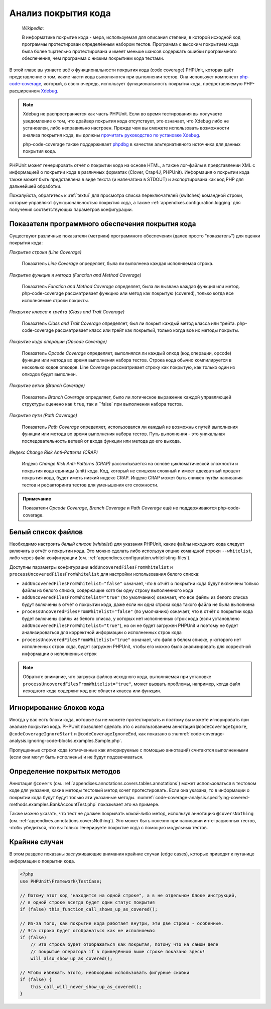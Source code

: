 

.. _code-coverage-analysis:

====================
Анализ покрытия кода
====================

    *Wikipedia*:

    В информатике покрытие кода - мера, используемая для описания степени,
    в которой исходной код программы протестирован определённым набором тестов.
    Программа с высоким покрытием кода была более тщательно протестирована и имеет меньше шансов содержать ошибки программного обеспечения, чем программа с низким покрытием кода тестами.

В этой главе вы узнаете всё о функциональности покрытия кода (code coverage) PHPUnit,
которая даёт представление о том, какие части кода выполняются при выполнении тестов.
Она использует компонент `php-code-coverage <https://github.com/sebastianbergmann/php-code-coverage>`_,
который, в свою очередь, использует функциональность покрытия кода, предоставляемую
PHP-расширением `Xdebug <https://xdebug.org/>`_.

.. admonition:: Note

   Xdebug не распространяется как часть PHPUnit. Если во время тестирования вы получаете
   уведомление о том, что драйвер покрытия кода отсутствует, это означает,
   что Xdebug либо не установлен, либо неправильно настроен.
   Прежде чем вы сможете использовать возможности анализа покрытия кода,
   вы должны `прочитать руководство по установке Xdebug <https://xdebug.org/docs/install>`_.

   php-code-coverage также поддерживает `phpdbg <https://phpdbg.room11.org/introduction.html>`_
   в качестве альтернативного источника для данных покрытия кода.

PHPUnit может генерировать отчёт о покрытии кода на основе HTML, а также лог-файлы в представлении XML
с информацией о покрытии кода в различных форматах (Clover, Crap4J, PHPUnit).
Информация о покрытии кода также может быть представлена в виде текста
(и напечатана в STDOUT) и экспортирована как код PHP для дальнейшей обработки.

Пожалуйста, обратитесь к :ref:`textui` для просмотра списка переключателей (switches) командной строки,
которые управляют функциональностью покрытия кода, а также :ref:`appendixes.configuration.logging`
для получения соответствующих параметров конфигурации.

.. _code-coverage-analysis.metrics:

Показатели программного обеспечения покрытия кода
#################################################

Существуют различные показатели (метрики) программного обеспечения (далее просто "показатель") для оценки покрытия кода:

*Покрытие строки (Line Coverage)*

    Показатель *Line Coverage* определяет,
    была ли выполнена каждая исполняемая строка.

*Покрытие функции и метода (Function and Method Coverage)*

    Показатель *Function and Method Coverage*
    определяет, была ли вызвана каждая функция или метод.
    php-code-coverage рассматривает функцию или метод как покрытую (covered),
    только когда все исполняемые строки покрыты.

*Покрытие класса и трейта (Class and Trait Coverage)*

    Показатель *Class and Trait Coverage*
    определяет, был ли покрыт каждый метод класса или трейта.
    php-code-coverage рассматривает класс или трейт как покрытый,
    только когда все их методы покрыты.

*Покрытие кода операции (Opcode Coverage)*

    Показатель *Opcode Coverage* определяет, выполнялся ли каждый опкод (код операции, opcode)
    функции или метода во время выполнения набора тестов. Строка кода обычно компилируется
    в несколько кодов опкодов. Line Coverage рассматривает строку как покрытую, как только
    один из опкодов будет выполнен.

*Покрытие ветки (Branch Coverage)*

    Показатель *Branch Coverage* определяет, было ли логическое выражение каждой
    управляющей структуры оценено как ``true``, так и ``false` при выполнении набора тестов.

*Покрытие пути (Path Coverage)*

    Показатель *Path Coverage* определяет, использовался ли каждый из возможных
    путей выполнения функции или метода во время выполнения набора тестов.
    Путь выполнения - это уникальная последовательность ветвей от входа функции или метода до его выхода.

*Индекс Change Risk Anti-Patterns (CRAP)*

    Индекс *Change Risk Anti-Patterns (CRAP)*
    рассчитывается на основе цикломатической сложности и покрытия кода
    единицы (unit) кода. Код, который не слишком сложный и имеет адекватный процент
    покрытия кода, будет иметь низкий индекс CRAP. Индекс CRAP может быть снижен
    путём написания тестов и рефакторинга тестов для уменьшения его сложности.

.. admonition:: Примечание

   Показатели *Opcode Coverage*,
   *Branch Coverage* и
   *Path Coverage* ещё не поддерживаются
   php-code-coverage.

.. _code-coverage-analysis.whitelisting-files:

Белый список файлов
###################

Необходимо настроить *белый список* (*whitelist*) для указания
PHPUnit, какие файлы исходного кода следует включить в отчёт о покрытии кода.
Это можно сделать либо используя опцию командной строки ``--whitelist``,
либо через файл конфигурации (см. :ref:`appendixes.configuration.whitelisting-files`).

Доступны параметры конфигурации ``addUncoveredFilesFromWhitelist`` и ``processUncoveredFilesFromWhitelist``
для настройки использования белого списка:

- ``addUncoveredFilesFromWhitelist="false"`` означает, что в отчёт о покрытии кода будут включены только файлы из белого списка, содержащие хотя бы одну строку выполненного кода
- ``addUncoveredFilesFromWhitelist="true"`` (по умолчанию) означает, что все файлы из белого списка будут включены в отчёт о покрытии кода, даже если ни одна строка кода такого файла не была выполнена
- ``processUncoveredFilesFromWhitelist="false"`` (по умолчанию) означает, что в отчёт о покрытии кода будет включены файлы из белого списка, у которых нет исполненных строк кода (если установлено ``addUncoveredFilesFromWhitelist="true"``), но он не будет загружен PHPUnit и поэтому не будет анализироваться для корректной информации о исполненных строк кода
- ``processUncoveredFilesFromWhitelist="true"`` означает, что файл в белом списке, у которого нет исполненных строк кода, будет загружен PHPUnit, чтобы его можно было анализировать для корректной информации о исполненных строк

.. admonition:: Note

   Обратите внимание, что загрузка файлов исходного кода, выполняемая при установке
   ``processUncoveredFilesFromWhitelist="true"``, может вызвать проблемы, например,
   когда файл исходного кода содержит код вне области класса или функции.

.. _code-coverage-analysis.ignoring-code-blocks:

Игнорирование блоков кода
#########################

Иногда у вас есть блоки кода, которые вы не можете протестировать и поэтому вы можете
игнорировать при анализе покрытия кода. PHPUnit позволяет сделать это с использованием
аннотаций ``@codeCoverageIgnore``,
``@codeCoverageIgnoreStart`` и
``@codeCoverageIgnoreEnd``, как показано в
:numref:`code-coverage-analysis.ignoring-code-blocks.examples.Sample.php`.

.. code-block:: php
    :caption: Использование ``@codeCoverageIgnore``, ``@codeCoverageIgnoreStart`` и ``@codeCoverageIgnoreEnd`` annotations
    :name: code-coverage-analysis.ignoring-code-blocks.examples.Sample.php

    <?php
    use PHPUnit\Framework\TestCase;

    /**
     * @codeCoverageIgnore
     */
    class Foo
    {
        public function bar()
        {
        }
    }

    class Bar
    {
        /**
         * @codeCoverageIgnore
         */
        public function foo()
        {
        }
    }

    if (false) {
        // @codeCoverageIgnoreStart
        print '*';
        // @codeCoverageIgnoreEnd
    }

    exit; // @codeCoverageIgnore

Пропущенные строки кода (отмеченные как игнорируемые с помощью аннотаций)
считаются выполненными (если они могут быть исполнены) и не будут подсвечиваться.

.. _code-coverage-analysis.specifying-covered-methods:

Определение покрытых методов
############################

Аннотация ``@covers`` (см.
:ref:`appendixes.annotations.covers.tables.annotations`) может
использоваться в тестовом коде для указания, какие методы тестовый метод
хочет протестировать. Если она указана, то в информации о покрытии кода будут будут
только эти указанные методы.
:numref:`code-coverage-analysis.specifying-covered-methods.examples.BankAccountTest.php`
показывает это на примере.

.. code-block:: php
    :caption: Тесты, в которых указывается, какой метод они хотят покрыть
    :name: code-coverage-analysis.specifying-covered-methods.examples.BankAccountTest.php

    <?php
    use PHPUnit\Framework\TestCase;

    class BankAccountTest extends TestCase
    {
        protected $ba;

        protected function setUp()
        {
            $this->ba = new BankAccount;
        }

        /**
         * @covers BankAccount::getBalance
         */
        public function testBalanceIsInitiallyZero()
        {
            $this->assertSame(0, $this->ba->getBalance());
        }

        /**
         * @covers BankAccount::withdrawMoney
         */
        public function testBalanceCannotBecomeNegative()
        {
            try {
                $this->ba->withdrawMoney(1);
            }

            catch (BankAccountException $e) {
                $this->assertSame(0, $this->ba->getBalance());

                return;
            }

            $this->fail();
        }

        /**
         * @covers BankAccount::depositMoney
         */
        public function testBalanceCannotBecomeNegative2()
        {
            try {
                $this->ba->depositMoney(-1);
            }

            catch (BankAccountException $e) {
                $this->assertSame(0, $this->ba->getBalance());

                return;
            }

            $this->fail();
        }

        /**
         * @covers BankAccount::getBalance
         * @covers BankAccount::depositMoney
         * @covers BankAccount::withdrawMoney
         */
        public function testDepositWithdrawMoney()
        {
            $this->assertSame(0, $this->ba->getBalance());
            $this->ba->depositMoney(1);
            $this->assertSame(1, $this->ba->getBalance());
            $this->ba->withdrawMoney(1);
            $this->assertSame(0, $this->ba->getBalance());
        }
    }

Также можно указать, что тест не должен покрывать
*какой-либо* метод, используя аннотацию
``@coversNothing`` (см.
:ref:`appendixes.annotations.coversNothing`). Это может быть
полезно при написании интеграционных тестов, чтобы убедиться, что вы
только генерируете покрытие кода с помощью модульных тестов.

.. code-block:: php
    :caption: Тест, который указывает, что ни один метод должен быть покрыт
    :name: code-coverage-analysis.specifying-covered-methods.examples.GuestbookIntegrationTest.php

    <?php
    use PHPUnit\DbUnit\TestCase

    class GuestbookIntegrationTest extends TestCase
    {
        /**
         * @coversNothing
         */
        public function testAddEntry()
        {
            $guestbook = new Guestbook();
            $guestbook->addEntry("suzy", "Hello world!");

            $queryTable = $this->getConnection()->createQueryTable(
                'guestbook', 'SELECT * FROM guestbook'
            );

            $expectedTable = $this->createFlatXmlDataSet("expectedBook.xml")
                                  ->getTable("guestbook");

            $this->assertTablesEqual($expectedTable, $queryTable);
        }
    }

.. _code-coverage-analysis.edge-cases:

Крайние случаи
##############

В этом разделе показаны заслуживающие внимания крайние случаи (edge cases), которые приводят к
путанице информации о покрытии кода.

.. code-block:: php
    :name: code-coverage-analysis.edge-cases.examples.Sample.php

    <?php
    use PHPUnit\Framework\TestCase;

    // Потому этот код "находится на одной строке", а в не отдельном блоке инструкций,
    // в одной строке всегда будет один статус покрытия
    if (false) this_function_call_shows_up_as_covered();

    // Из-за того, как покрытие кода работает внутри, эти две строки - особенные.
    // Эта строка будет отображаться как не исполняемая
    if (false)
        // Эта строка будет отображаться как покрытая, потому что на самом деле
        // покрытие оператора if в приведённой выше строке показано здесь!
        will_also_show_up_as_covered();

    // Чтобы избежать этого, необходимо использовать фигурные скобки
    if (false) {
        this_call_will_never_show_up_as_covered();
    }


